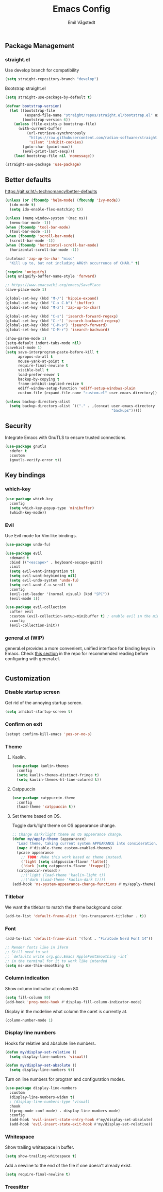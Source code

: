 :DOC-CONFIG:
#+PROPERTY: header-args:emacs-lisp :tangle (concat (file-name-sans-extension (buffer-file-name)) ".el")
#+PROPERTY: header-args :mkdirp yes :comments no
#+startup: fold
:END:

#+begin_src emacs-lisp :exports none
  ;; DO NOT EDIT THIS FILE DIRECTLY
  ;; This is a file generated from a literate programming source file located at
  ;; https://github.com/emilknievel/dotfiles/blob/main/emacs/.config/emacs/config.org
  ;; You should make any changes there and regenerate it from Emacs org-mode using C-c C-v t
#+end_src

#+title: Emacs Config
#+author: Emil Vågstedt
#+email: emil.vagstedt@icloud.com

** Package Management
*** straight.el
Use develop branch for compatibility
#+begin_src emacs-lisp
  (setq straight-repository-branch "develop")
#+end_src

Bootstrap straight.el
#+begin_src emacs-lisp
  (setq straight-use-package-by-default t)

  (defvar bootstrap-version)
    (let ((bootstrap-file
           (expand-file-name "straight/repos/straight.el/bootstrap.el" user-emacs-directory))
          (bootstrap-version 6))
      (unless (file-exists-p bootstrap-file)
        (with-current-buffer
            (url-retrieve-synchronously
             "https://raw.githubusercontent.com/radian-software/straight.el/develop/install.el"
             'silent 'inhibit-cookies)
          (goto-char (point-max))
          (eval-print-last-sexp)))
      (load bootstrap-file nil 'nomessage))

  (straight-use-package 'use-package)
#+end_src

** Better defaults
https://git.sr.ht/~technomancy/better-defaults
#+begin_src emacs-lisp
  (unless (or (fboundp 'helm-mode) (fboundp 'ivy-mode))
    (ido-mode t)
    (setq ido-enable-flex-matching t))

  (unless (memq window-system '(mac ns))
    (menu-bar-mode -1))
  (when (fboundp 'tool-bar-mode)
    (tool-bar-mode -1))
  (when (fboundp 'scroll-bar-mode)
    (scroll-bar-mode -1))
  (when (fboundp 'horizontal-scroll-bar-mode)
    (horizontal-scroll-bar-mode -1))

  (autoload 'zap-up-to-char "misc"
    "Kill up to, but not including ARGth occurrence of CHAR." t)

  (require 'uniquify)
  (setq uniquify-buffer-name-style 'forward)

  ;; https://www.emacswiki.org/emacs/SavePlace
  (save-place-mode 1)

  (global-set-key (kbd "M-/") 'hippie-expand)
  (global-set-key (kbd "C-x C-b") 'ibuffer)
  (global-set-key (kbd "M-z") 'zap-up-to-char)

  (global-set-key (kbd "C-s") 'isearch-forward-regexp)
  (global-set-key (kbd "C-r") 'isearch-backward-regexp)
  (global-set-key (kbd "C-M-s") 'isearch-forward)
  (global-set-key (kbd "C-M-r") 'isearch-backward)

  (show-paren-mode 1)
  (setq-default indent-tabs-mode nil)
  (savehist-mode 1)
  (setq save-interprogram-paste-before-kill t
        apropos-do-all t
        mouse-yank-at-point t
        require-final-newline t
        visible-bell t
        load-prefer-newer t
        backup-by-copying t
        frame-inhibit-implied-resize t
        ediff-window-setup-function 'ediff-setup-windows-plain
        custom-file (expand-file-name "custom.el" user-emacs-directory))

  (unless backup-directory-alist
    (setq backup-directory-alist `(("." . ,(concat user-emacs-directory
                                                   "backups")))))
#+end_src

** Security
Integrate Emacs with GnuTLS to ensure trusted connections.
#+begin_src emacs-lisp
  (use-package gnutls
    :defer t
    :custom
    (gnutls-verify-error t))
#+end_src

** Key bindings
*** which-key
#+begin_src emacs-lisp
  (use-package which-key
    :config
    (setq which-key-popup-type 'minibuffer)
    (which-key-mode))
#+end_src

*** Evil
Use Evil mode for Vim like bindings.
#+begin_src emacs-lisp
  (use-package undo-fu)

  (use-package evil
    :demand t
    :bind (("<escape>" . keyboard-escape-quit))
    :init
    (setq evil-want-integration t)
    (setq evil-want-keybinding nil)
    (setq evil-undo-system 'undo-fu)
    (setq evil-want-C-u-scroll t)
    :config
    (evil-set-leader '(normal visual) (kbd "SPC"))
    (evil-mode 1))

  (use-package evil-collection
    :after evil
    :custom (evil-collection-setup-minibuffer t) ; enable evil in the minibuffer
    :config
    (evil-collection-init))
#+end_src

*** general.el (WIP)
general.el provides a more convenient, unified interface for binding keys in Emacs.
Check [[https://github.com/noctuid/general.el#reading-recommendations][this section]] in the repo for recommended reading before configuring with general.el.
#+begin_src emacs-lisp
#+end_src

** Customization
*** Disable startup screen
Get rid of the annoying startup screen.
#+begin_src emacs-lisp
  (setq inhibit-startup-screen t)
#+end_src

*** Confirm on exit
#+begin_src emacs-lisp
  (setopt confirm-kill-emacs 'yes-or-no-p)
#+end_src

*** Theme
**** Kaolin.
#+begin_src emacs-lisp
  (use-package kaolin-themes
    :config
    (setq kaolin-themes-distinct-fringe t)
    (setq kaolin-themes-hl-line-colored t))
#+end_src

**** Catppuccin
#+begin_src emacs-lisp
  (use-package catppuccin-theme
    :config
    (load-theme 'catppuccin t))
#+end_src

**** Set theme based on OS.
Toggle dark/light theme on OS appearance change.
#+begin_src emacs-lisp
  ;; Change dark/light theme on OS appearance change.
  (defun my/apply-theme (appearance)
    "Load theme, taking current system APPEARANCE into consideration."
    (mapc #'disable-theme custom-enabled-themes)
    (pcase appearance
      ;; TODO: Make this work based on theme instead.
      ('light (setq catppuccin-flavor 'latte))
      ('dark (setq catppuccin-flavor 'frappe)))
    (catppuccin-reload))
      ;;('light (load-theme 'kaolin-light t))
      ;;('dark (load-theme 'kaolin-dark t))))
  (add-hook 'ns-system-appearance-change-functions #'my/apply-theme)
#+end_src

*** Titlebar
We want the titlebar to match the theme background color.
#+begin_src emacs-lisp
  (add-to-list 'default-frame-alist '(ns-transparent-titlebar . t))
#+end_src

*** Font
#+begin_src emacs-lisp
  (add-to-list 'default-frame-alist '(font . "FiraCode Nerd Font 14"))

  ;; Render fonts like in iTerm
  ;; Still need to set
  ;; `defaults write org.gnu.Emacs AppleFontSmoothing -int`
  ;; in the terminal for it to work like intended
  (setq ns-use-thin-smoothing t)
#+end_src

*** Column indication
Show column indicator at column 80.
#+begin_src emacs-lisp
  (setq fill-column 80)
  (add-hook 'prog-mode-hook #'display-fill-column-indicator-mode)
#+end_src

Display in the modeline what column the caret is currently at.
#+begin_src emacs-lisp
  (column-number-mode 1)
#+end_src

*** Display line numbers
Hooks for relative and absolute line numbers.
#+begin_src emacs-lisp
  (defun my/display-set-relative ()
    (setq display-line-numbers 'visual))

  (defun my/display-set-absolute ()
    (setq display-line-numbers t))
#+end_src

Turn on line numbers for program and configuration modes.
#+begin_src emacs-lisp
  (use-package display-line-numbers
    :custom
    (display-line-numbers-widen t)
    ; (display-line-numbers-type 'visual)
    :hook
    ((prog-mode conf-mode) . display-line-numbers-mode)
    :config
    (add-hook 'evil-insert-state-entry-hook #'my/display-set-absolute)
    (add-hook 'evil-insert-state-exit-hook #'my/display-set-relative))

#+end_src

*** Whitespace
Show trailing whitespace in buffer.
#+begin_src emacs-lisp
  (setq show-trailing-whitespace t)
#+end_src

Add a newline to the end of the file if one doesn't already exist. 
#+begin_src emacs-lisp
  (setq require-final-newline t)
#+end_src

*** Treesitter
Use automatic installation, usage and fallback for tree-sitter major modes.
#+begin_src emacs-lisp
  (use-package treesit-auto
    :demand t
    :config
    (setq treesit-auto-install 'prompt)
    (global-treesit-auto-mode))
#+end_src

** Completion
*** Corfu
#+begin_src emacs-lisp
  ;;(use-package corfu
  ;;  :general
  ;;  (:keymaps 'corfu-map
  ;;   :states 'insert
  ;;   "C-n" #'corfu-next
  ;;   "C-p" #'corfu-previous
  ;;   "<escape>" #'corfu-quit
  ;;   "<return>" #'corfu-insert
  ;;   "M-d" #'corfu-show-documentation ; rebind to <leader>-d
  ;;   "M-l" #'corfu-show-location)     ; rebind to <leader>-l
  ;;  :config
  ;;  (corfu-global-mode))
#+end_src

** Language configuration
*** Prolog
Use prolog-mode instead of perl-mode for .pl files.
#+begin_src emacs-lisp
  (add-to-list 'auto-mode-alist '("\\.pl?\\'" . prolog-mode))
#+end_src

** Git
*** Magit
Do git stuff in emacs!
#+begin_src emacs-lisp
  (use-package magit)
#+end_src
